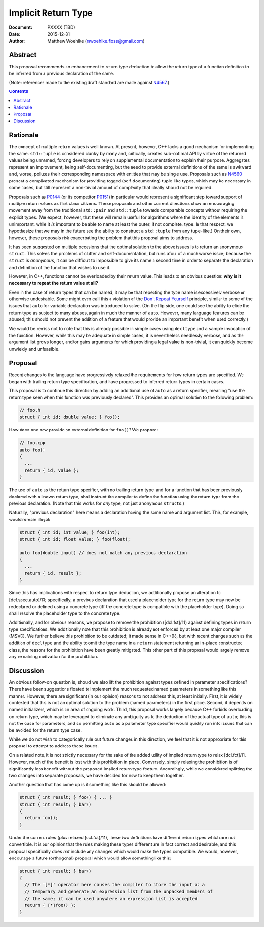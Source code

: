 ========================
  Implicit Return Type
========================

:Document:  PXXXX (TBD)
:Date:      2015-12-31
:Author:    Matthew Woehlke (mwoehlke.floss@gmail.com)

.. raw:: html

  <style>
    html { color: black; background: white; }
    table.docinfo { margin: 2em 0; }
  </style>

.. role:: cpp(code)
   :language: c++


Abstract
========

This proposal recommends an enhancement to return type deduction to allow the return type of a function definition to be inferred from a previous declaration of the same.

(Note: references made to the existing draft standard are made against N4567_.)

.. contents::


Rationale
=========

The concept of multiple return values is well known. At present, however, C++ lacks a good mechanism for implementing the same. ``std::tuple`` is considered clunky by many and, critically, creates sub-optimal API by virtue of the returned values being unnamed, forcing developers to rely on supplemental documentation to explain their purpose. Aggregates represent an improvement, being self-documenting, but the need to provide external definitions of the same is awkward and, worse, pollutes their corresponding namespace with entities that may be single use. Proposals such as N4560_ present a complicated mechanism for providing tagged (self-documenting) tuple-like types, which may be necessary in some cases, but still represent a non-trivial amount of complexity that ideally should not be required.

Proposals such as P0144_ (or its competitor P0151_) in particular would represent a significant step toward support of multiple return values as first class citizens. These proposals and other current directions show an encouraging movement away from the traditional ``std::pair`` and ``std::tuple`` towards comparable concepts without requiring the explicit types. (We expect, however, that these will remain useful for algorithms where the identity of the elements is unimportant, while it *is* important to be able to name at least the outer, if not complete, type. In that respect, we hypothesize that we may in the future see the ability to construct a ``std::tuple`` from any tuple-like.) On their own, however, these proposals risk exacerbating the problem that this proposal aims to address.

It has been suggested on multiple occasions that the optimal solution to the above issues is to return an anonymous ``struct``. This solves the problems of clutter and self-documentation, but runs afoul of a much worse issue; because the ``struct`` is *anonymous*, it can be difficult to impossible to give its name a second time in order to separate the declaration and definition of the function that wishes to use it.

However, in C++, functions cannot be overloaded by their return value. This leads to an obvious question: **why is it necessary to repeat the return value at all?**

Even in the case of return types that can be named, it may be that repeating the type name is excessively verbose or otherwise undesirable. Some might even call this a violation of the `Don't Repeat Yourself <https://en.wikipedia.org/wiki/Don't_repeat_yourself>`_ principle, similar to some of the issues that ``auto`` for variable declaration was introduced to solve. (On the flip side, one could see the ability to elide the return type as subject to many abuses, again in much the manner of ``auto``. However, many language features can be abused; this should not prevent the addition of a feature that would provide an important benefit when used correctly.)

We would be remiss not to note that this is already possible in simple cases using ``decltype`` and a sample invocation of the function. However, while this may be adequate in simple cases, it is nevertheless needlessly verbose, and as the argument list grows longer, and/or gains arguments for which providing a legal value is non-trivial, it can quickly become unwieldy and unfeasible.


Proposal
========

Recent changes to the language have progressively relaxed the requirements for how return types are specified. We began with trailing return type specification, and have progressed to inferred return types in certain cases.

This proposal is to continue this direction by adding an additional use of ``auto`` as a return specifier, meaning "use the return type seen when this function was previously declared". This provides an optimal solution to the following problem:

.. code:: c++

  // foo.h
  struct { int id; double value; } foo();

How does one now provide an external definition for ``foo()``? We propose:

.. code:: c++

  // foo.cpp
  auto foo()
  {
    ...
    return { id, value };
  }

The use of ``auto`` as the return type specifier, with no trailing return type, and for a function that has been previously declared with a known return type, shall instruct the compiler to define the function using the return type from the previous declaration. (Note that this works for *any* type, not just anonymous ``struct``\ s.)

Naturally, "previous declaration" here means a declaration having the same name and argument list. This, for example, would remain illegal:

.. code:: c++

  struct { int id; int value; } foo(int);
  struct { int id; float value; } foo(float);

  auto foo(double input) // does not match any previous declaration
  {
    ...
    return { id, result };
  }

Since this has implications with respect to return type deduction, we additionally propose an alteration to [dcl.spec.auto]/13; specifically, a previous declaration that used a placeholder type for the return type may now be redeclared or defined using a concrete type (iff the concrete type is compatible with the placeholder type). Doing so shall resolve the placeholder type to the concrete type.

Additionally, and for obvious reasons, we propose to remove the prohibition ([dcl.fct]/11) against defining types in return type specifications. We additionally note that this prohibition is already not enforced by at least one major compiler (MSVC). We further believe this prohibition to be outdated; it made sense in C++98, but with recent changes such as the addition of ``decltype`` and the ability to omit the type name in a ``return`` statement returning an in-place constructed class, the reasons for the prohibition have been greatly mitigated. This other part of this proposal would largely remove any remaining motivation for the prohibition.


Discussion
==========

An obvious follow-on question is, should we also lift the prohibition against types defined in parameter specifications? There have been suggestions floated to implement the much requested named parameters in something like this manner. However, there are significant (in our opinion) reasons to not address this, at least initially. First, it is widely contested that this is not an optimal solution to the problem (named parameters) in the first place. Second, it depends on named initializers, which is an area of ongoing work. Third, this proposal works largely because C++ forbids overloading on return type, which may be leveraged to eliminate any ambiguity as to the deduction of the actual type of ``auto``; this is not the case for parameters, and so permitting ``auto`` as a parameter type specifier would quickly run into issues that can be avoided for the return type case.

While we do not wish to categorically rule out future changes in this direction, we feel that it is not appropriate for this proposal to attempt to address these issues.

On a related note, it is not strictly necessary for the sake of the added utility of implied return type to relax [dcl.fct]/11. However, much of the benefit is lost with this prohibition in place. Conversely, simply relaxing the prohibition is of significantly less benefit without the proposed implied return type feature. Accordingly, while we considered splitting the two changes into separate proposals, we have decided for now to keep them together.

Another question that has come up is if something like this should be allowed:

.. code:: c++

  struct { int result; } foo() { ... }
  struct { int result; } bar()
  {
    return foo();
  }

Under the current rules (plus relaxed [dcl.fct]/11), these two definitions have different return types which are not convertible. It is our opinion that the rules making these types different are in fact correct and desirable, and this proposal specifically does *not* include any changes which would make the types compatible. We would, however, encourage a future (orthogonal) proposal which would allow something like this:

.. code:: c++

  struct { int result; } bar()
  {
    // The '[*]' operator here causes the compiler to store the input as a
    // temporary and generate an expression list from the unpacked members of
    // the same; it can be used anywhere an expression list is accepted
    return { [*]foo() };
  }


.. .. .. .. .. .. .. .. .. .. .. .. .. .. .. .. .. .. .. .. .. .. .. .. .. ..

.. _N4567: http://www.open-std.org/jtc1/sc22/wg21/docs/papers/2015/n4567.pdf
.. _N4560: http://www.open-std.org/jtc1/sc22/wg21/docs/papers/2015/n4560.pdf
.. _P0144: http://www.open-std.org/jtc1/sc22/wg21/docs/papers/2015/p0144r0.pdf
.. _P0151: http://www.open-std.org/jtc1/sc22/wg21/docs/papers/2015/p0151r0.pdf

.. |--| unicode:: U+02014 .. em dash
